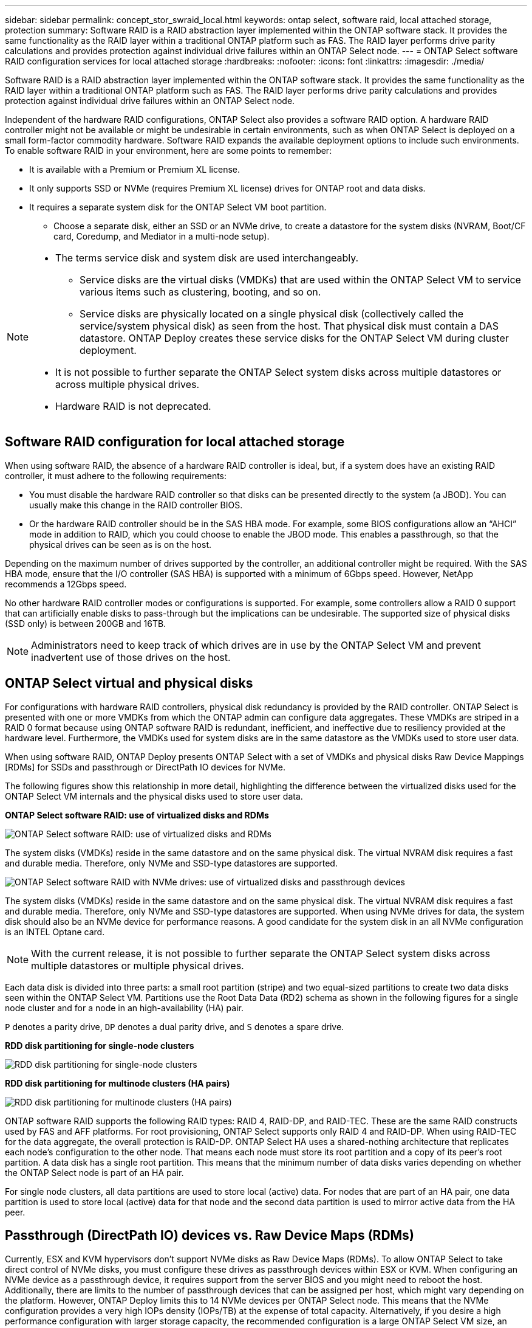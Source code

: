 ---
sidebar: sidebar
permalink: concept_stor_swraid_local.html
keywords: ontap select, software raid, local attached storage, protection
summary: Software RAID is a RAID abstraction layer implemented within the ONTAP software stack. It provides the same functionality as the RAID layer within a traditional ONTAP platform such as FAS. The RAID layer performs drive parity calculations and provides protection against individual drive failures within an ONTAP Select node.
---
= ONTAP Select software RAID configuration services for local attached storage
:hardbreaks:
:nofooter:
:icons: font
:linkattrs:
:imagesdir: ./media/

[.lead]
Software RAID is a RAID abstraction layer implemented within the ONTAP software stack. It provides the same functionality as the RAID layer within a traditional ONTAP platform such as FAS. The RAID layer performs drive parity calculations and provides protection against individual drive failures within an ONTAP Select node.

Independent of the hardware RAID configurations, ONTAP Select also provides a software RAID option. A hardware RAID controller might not be available or might be undesirable in certain environments, such as when ONTAP Select is deployed on a small form-factor commodity hardware. Software RAID expands the available deployment options to include such environments. To enable software RAID in your environment, here are some points to remember:

* It is available with a Premium or Premium XL license.
* It only supports SSD or NVMe (requires Premium XL license) drives for ONTAP root and data disks.
* It requires a separate system disk for the ONTAP Select VM boot partition.
** Choose a separate disk, either an SSD or an NVMe drive, to create a datastore for the system disks (NVRAM, Boot/CF card, Coredump, and Mediator in a multi-node setup).

[NOTE]
====
* The terms service disk and system disk are used interchangeably.
** Service disks are the virtual disks (VMDKs) that are used within the ONTAP Select VM to service various items such as clustering, booting, and so on.
** Service disks are physically located on a single physical disk (collectively called the service/system physical disk) as seen from the host. That physical disk must contain a DAS datastore. ONTAP Deploy creates these service disks for the ONTAP Select VM during cluster deployment.
* It is not possible to further separate the ONTAP Select system disks across multiple datastores or across multiple physical drives.
* Hardware RAID is not deprecated.
====

== Software RAID configuration for local attached storage

When using software RAID, the absence of a hardware RAID controller is ideal, but, if a system does have an existing RAID controller, it must adhere to the following requirements:

* You must disable the hardware RAID controller so that disks can be presented directly to the system (a JBOD). You can usually make this change in the RAID controller BIOS.
* Or the hardware RAID controller should be in the SAS HBA mode. For example, some BIOS configurations allow an “AHCI” mode in addition to RAID, which you could choose to enable the JBOD mode. This enables a passthrough, so that the physical drives can be seen as is on the host.

Depending on the maximum number of drives supported by the controller, an additional controller might be required. With the SAS HBA mode, ensure that the I/O controller (SAS HBA) is supported with a minimum of 6Gbps speed. However, NetApp recommends a 12Gbps speed.

No other hardware RAID controller modes or configurations is supported. For example, some controllers allow a RAID 0 support that can artificially enable disks to pass-through but the implications can be undesirable. The supported size of physical disks (SSD only) is between 200GB and 16TB.

[NOTE]
Administrators need to keep track of which drives are in use by the ONTAP Select VM and prevent inadvertent use of those drives on the host.

== ONTAP Select virtual and physical disks

For configurations with hardware RAID controllers, physical disk redundancy is provided by the RAID controller. ONTAP Select is presented with one or more VMDKs from which the ONTAP admin can configure data aggregates. These VMDKs are striped in a RAID 0 format because using ONTAP software RAID is redundant, inefficient, and ineffective due to resiliency provided at the hardware level. Furthermore, the VMDKs used for system disks are in the same datastore as the VMDKs used to store user data.

When using software RAID, ONTAP Deploy presents ONTAP Select with a set of VMDKs and physical disks Raw Device Mappings [RDMs] for SSDs and passthrough or DirectPath IO devices for NVMe.

The following figures show this relationship in more detail, highlighting the difference between the virtualized disks used for the ONTAP Select VM internals and the physical disks used to store user data.

*ONTAP Select software RAID: use of virtualized disks and RDMs*

image:ST_18.PNG[ONTAP Select software RAID: use of virtualized disks and RDMs]

The system disks (VMDKs) reside in the same datastore and on the same physical disk. The virtual NVRAM disk requires a fast and durable media. Therefore, only NVMe and SSD-type datastores are supported.

image:ST_19.PNG[ONTAP Select software RAID with NVMe drives: use of virtualized disks and passthrough devices]

The system disks (VMDKs) reside in the same datastore and on the same physical disk. The virtual NVRAM disk requires a fast and durable media. Therefore, only NVMe and SSD-type datastores are supported. When using NVMe drives for data, the system disk should also be an NVMe device for performance reasons. A good candidate for the system disk in an all NVMe configuration is an INTEL Optane card.

[NOTE]
With the current release, it is not possible to further separate the ONTAP Select system disks across multiple datastores or multiple physical drives.

Each data disk is divided into three parts: a small root partition (stripe) and two equal-sized partitions to create two data disks seen within the ONTAP Select VM. Partitions use the Root Data Data (RD2) schema as shown in the following figures for a single node cluster and for a node in an high-availability (HA) pair.

`P` denotes a parity drive, `DP` denotes a dual parity drive, and `S` denotes a spare drive.

*RDD disk partitioning for single-node clusters*

image:ST_19.jpg[RDD disk partitioning for single-node clusters]

*RDD disk partitioning for multinode clusters (HA pairs)*

image:ST_20.jpg[RDD disk partitioning for multinode clusters (HA pairs)]

ONTAP software RAID supports the following RAID types: RAID 4, RAID-DP, and RAID-TEC. These are the same RAID constructs used by FAS and AFF platforms. For root provisioning, ONTAP Select supports only RAID 4 and RAID-DP. When using RAID-TEC for the data aggregate, the overall protection is RAID-DP. ONTAP Select HA uses a shared-nothing architecture that replicates each node’s configuration to the other node. That means each node must store its root partition and a copy of its peer’s root partition.  A data disk has a single root partition. This means that the minimum number of data disks varies depending on whether the ONTAP Select node is part of an HA pair. 

For single node clusters, all data partitions are used to store local (active) data. For nodes that are part of an HA pair, one data partition is used to store local (active) data for that node and the second data partition is used to mirror active data from the HA peer.

== Passthrough (DirectPath IO) devices vs. Raw Device Maps (RDMs)

Currently, ESX and KVM hypervisors don't support NVMe disks as Raw Device Maps (RDMs). To allow ONTAP Select to take direct control of NVMe disks, you must configure these drives as passthrough devices within ESX or KVM. When configuring an NVMe device as a passthrough device, it requires support from the server BIOS and you might need to reboot the host. Additionally, there are limits to the number of passthrough devices that can be assigned per host, which might vary depending on the platform. However, ONTAP Deploy limits this to 14 NVMe devices per ONTAP Select node. This means that the NVMe configuration provides a very high IOPs density (IOPs/TB) at the expense of total capacity. Alternatively, if you desire a high performance configuration with larger storage capacity, the recommended configuration is a large ONTAP Select VM size, an INTEL Optane card for the system disk, and a nominal number of SSD drives for data storage.

[NOTE]
To take full advantage of NVMe performance, consider the large ONTAP Select VM size.

There is an additional difference between passthrough devices and RDMs. RDMs can be mapped to a running VM. Passthrough devices require a VM reboot. This means that any NVMe drive replacement or capacity expansion (drive addition) procedure will require an ONTAP Select VM reboot. The drive replacement and capacity expansion (drive addition) operation is driven by a workflow in ONTAP Deploy. ONTAP Deploy manages the ONTAP Select reboot for single node clusters and failover / failback for HA pairs. However, it is important to note the difference between working with SSD data drives (no ONTAP Select reboot / failovers are required) and working with NVMe data drives (ONTAP Select reboot / failover is required).

== Physical and virtual disk provisioning

To provide a more streamlined user experience, ONTAP Deploy automatically provisions the system (virtual) disks from the specified datastore (physical system disk) and attaches them to the ONTAP Select VM. This operation occurs automatically during the initial setup so that the ONTAP Select VM can boot. The RDMs are partitioned and the root aggregate is automatically built. If the ONTAP Select node is part of an HA pair, the data partitions are automatically assigned to a local storage pool and a mirror storage pool. This assignment occurs automatically during both cluster-creation operations and storage-add operations.

Because the data disks on the ONTAP Select VM are associated with the underlying physical disks, there are performance implications for creating configurations with a larger number of physical disks.

[NOTE]
The root aggregate’s RAID group type depends on the number of disks available. ONTAP Deploy picks the appropriate RAID group type. If it has sufficient disks allocated to the node, it uses RAID-DP, otherwise it creates a RAID-4 root aggregate.

When adding capacity to an ONTAP Select VM using software RAID, the administrator must consider the physical drive size and the number of drives required. For details, see link:concept_stor_capacity_inc.html[Increase storage capacity].

Similar to FAS and AFF systems, you can only add drives with equal or larger capacities to an existing RAID group. Larger capacity drives are right sized. If you are creating new RAID groups, the new RAID group size should match the existing RAID group size to make sure that the overall aggregate performance does not deteriorate.

== Match an ONTAP Select disk to the corresponding ESX or KVM disk

ONTAP Select disks are usually labeled NET x.y. You can use the following ONTAP command to obtain the disk UUID:

[source,cli]
----
<system name>::> disk show NET-1.1
Disk: NET-1.1
Model: Micron_5100_MTFD
Serial Number: 1723175C0B5E
UID: *500A0751:175C0B5E*:00000000:00000000:00000000:00000000:00000000:00000000:00000000:00000000
BPS: 512
Physical Size: 894.3GB
Position: shared
Checksum Compatibility: advanced_zoned
Aggregate: -
Plex: -This UID can be matched with the device UID displayed in the ‘storage devices’ tab for the ESX host
----

image:ST_21.jpg[Matching an ONTAP Select Disk to the Corresponding ESX Disk]

In the ESXi or KVM shell, you can enter the following command to blink the LED for a given physical disk (identified by its naa.unique-id).

[role="tabbed-block"]
====
.ESX
--
[source,cli]
----
esxcli storage core device set -d <naa_id> -l=locator -L=<seconds>
----
--
.KVM
--
[source,cli]
----
cat /sys/block/<block_device_id>/device/wwid
----
--
====

== Multiple drive failures when using software RAID

It is possible for a system to encounter a situation in which multiple drives are in a failed state at the same time. The behavior of the system depends on the aggregate RAID protection and the number of failed drives.

A RAID4 aggregate can survive one disk failure, a RAID-DP aggregate can survive two disk failures, and a RAID-TEC aggregate can survive three disks failures.

If the number of failed disks is less than the maximum number of failures that RAID type supports, and if a spare disk is available, the reconstruction process starts automatically. If spare disks are not available, the aggregate serves data in a degraded state until spare disks are added.

If the number of failed disks is more than the maximum number of failures that the RAID type supports, then the local plex is marked as failed, and the aggregate state is degraded. Data is served from the second plex residing on the HA partner. This means that any I/O requests for node 1 are sent through cluster interconnect port e0e (iSCSI) to the disks physically located on node 2. If the second plex also fails, then the aggregate is marked as failed and data is unavailable.

A failed plex must be deleted and recreated for the correct mirroring of data to resume. Note that a multi-disk failure resulting in a data aggregate being degraded also results in a root aggregate being degraded. ONTAP Select uses the root-data-data (RDD) partitioning schema to split each physical drive into a root partition and two data partitions. Therefore, losing one or more disks might impact multiple aggregates, including the local root or the copy of the remote root aggregate, as well as the local data aggregate and the copy of the remote data aggregate.

A failed plex is deleted and recreated in the following example output:
----
C3111E67::> storage aggregate plex delete -aggregate aggr1 -plex plex1
Warning: Deleting plex "plex1" of mirrored aggregate "aggr1" in a non-shared HA configuration will disable its synchronous mirror protection and disable
         negotiated takeover of node "sti-rx2540-335a" when aggregate "aggr1" is online.
Do you want to continue? {y|n}: y
[Job 78] Job succeeded: DONE

C3111E67::> storage aggregate mirror -aggregate aggr1
Info: Disks would be added to aggregate "aggr1" on node "sti-rx2540-335a" in the following manner:
      Second Plex
        RAID Group rg0, 5 disks (advanced_zoned checksum, raid_dp)
                                                            Usable Physical
          Position   Disk                      Type           Size     Size
          ---------- ------------------------- ---------- -------- --------
          shared     NET-3.2                   SSD               -        -
          shared     NET-3.3                   SSD               -        -
          shared     NET-3.4                   SSD         208.4GB  208.4GB
          shared     NET-3.5                   SSD         208.4GB  208.4GB
          shared     NET-3.12                  SSD         208.4GB  208.4GB

      Aggregate capacity available for volume use would be 526.1GB.
      625.2GB would be used from capacity license.
Do you want to continue? {y|n}: y

C3111E67::> storage aggregate show-status -aggregate aggr1
Owner Node: sti-rx2540-335a
 Aggregate: aggr1 (online, raid_dp, mirrored) (advanced_zoned checksums)
  Plex: /aggr1/plex0 (online, normal, active, pool0)
   RAID Group /aggr1/plex0/rg0 (normal, advanced_zoned checksums)
                                                              Usable Physical
     Position Disk                        Pool Type     RPM     Size     Size Status
     -------- --------------------------- ---- ----- ------ -------- -------- ----------
     shared   NET-1.1                      0   SSD        -  205.1GB  447.1GB (normal)
     shared   NET-1.2                      0   SSD        -  205.1GB  447.1GB (normal)
     shared   NET-1.3                      0   SSD        -  205.1GB  447.1GB (normal)
     shared   NET-1.10                     0   SSD        -  205.1GB  447.1GB (normal)
     shared   NET-1.11                     0   SSD        -  205.1GB  447.1GB (normal)
  Plex: /aggr1/plex3 (online, normal, active, pool1)
   RAID Group /aggr1/plex3/rg0 (normal, advanced_zoned checksums)
                                                              Usable Physical
     Position Disk                        Pool Type     RPM     Size     Size Status
     -------- --------------------------- ---- ----- ------ -------- -------- ----------
     shared   NET-3.2                      1   SSD        -  205.1GB  447.1GB (normal)
     shared   NET-3.3                      1   SSD        -  205.1GB  447.1GB (normal)
     shared   NET-3.4                      1   SSD        -  205.1GB  447.1GB (normal)
     shared   NET-3.5                      1   SSD        -  205.1GB  447.1GB (normal)
     shared   NET-3.12                     1   SSD        -  205.1GB  447.1GB (normal)
10 entries were displayed..
----

[NOTE]
====
In order to test or simulate one or multiple drive failures, use the `storage disk fail -disk NET-x.y -immediate` command. If there is a spare in the system, the aggregate will begin to reconstruct. You can check the status of the reconstruction using the command `storage aggregate show`. You can remove the simulated failed drive using ONTAP Deploy. Note that ONTAP has marked the drive as `Broken`. The drive is not actually broken and can be added back using ONTAP Deploy. In order to erase the Broken label, enter the following commands in the ONTAP Select CLI:

----
set advanced
disk unfail -disk NET-x.y -spare true
disk show -broken
----

The output for the last command should be empty.
====

== Virtualized NVRAM

NetApp FAS systems are traditionally fitted with a physical NVRAM PCI card. This card is a high-performing card containing nonvolatile flash memory that provides a significant boost in write performance. It does this by granting ONTAP the ability to immediately acknowledge incoming writes back to the client. It can also schedule the movement of modified data blocks back to slower storage media in a process known as destaging.

Commodity systems are not typically fitted with this type of equipment. Therefore, the functionality of the NVRAM card has been virtualized and placed into a partition on the ONTAP Select system boot disk. It is for this reason that placement of the system virtual disk of the instance is extremely important.


// 2025 July 17, ONTAPDOC-2885